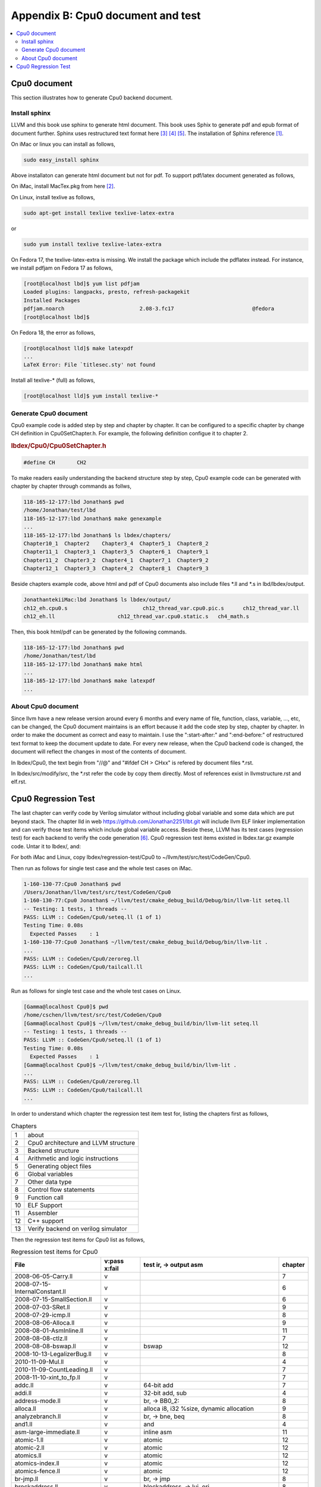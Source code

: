 .. _sec-appendix-doc:

Appendix B: Cpu0 document and test
===================================

.. contents::
   :local:
   :depth: 4


Cpu0 document
---------------

This section illustrates how to generate Cpu0 backend document.


Install sphinx
~~~~~~~~~~~~~~~

LLVM and this book use sphinx to generate html document. This book uses Sphix to 
generate pdf and epub format of document further.
Sphinx uses restructured text format here [#rst-ref]_ [#rst-dir]_ [#rst]_.
The installation of Sphinx reference [#sphinx-install]_.

On iMac or linux you can install as follows,

.. code-block:: bash

  sudo easy_install sphinx

Above installaton can generate html document but not for pdf. 
To support pdf/latex document generated as follows,

On iMac, install MacTex.pkg from here [#maxtex]_.

On Linux, install texlive as follows,

.. code-block:: bash

  sudo apt-get install texlive texlive-latex-extra

or

.. code-block:: bash

  sudo yum install texlive texlive-latex-extra

On Fedora 17, the texlive-latex-extra is missing. We install the package which
include the pdflatex instead. For instance, we install pdfjam on Fedora 17 as
follows,


.. code-block:: bash

  [root@localhost lbd]$ yum list pdfjam
  Loaded plugins: langpacks, presto, refresh-packagekit
  Installed Packages
  pdfjam.noarch                        2.08-3.fc17                         @fedora
  [root@localhost lbd]$ 

On Fedora 18, the error as follows,

.. code-block:: bash

  [root@localhost lld]$ make latexpdf
  ...
  LaTeX Error: File `titlesec.sty' not found

Install all texlive-* (full) as follows,

.. code-block:: bash

  [root@localhost lld]$ yum install texlive-*


Generate Cpu0 document
~~~~~~~~~~~~~~~~~~~~~~~

Cpu0 example code is added step by step and chapter by chapter.
It can be configured to a specific chapter by change CH definition in 
Cpu0SetChapter.h. 
For example, the following definition configue it to chapter 2.

.. rubric:: lbdex/Cpu0/Cpu0SetChapter.h
.. code-block:: c++

  #define CH       CH2

To make readers easily understanding the backend structure step by step, Cpu0 
example code can be generated with chapter by chapter through commands as follws,

.. code-block:: bash

  118-165-12-177:lbd Jonathan$ pwd
  /home/Jonathan/test/lbd
  118-165-12-177:lbd Jonathan$ make genexample 
  ...
  118-165-12-177:lbd Jonathan$ ls lbdex/chapters/
  Chapter10_1  Chapter2    Chapter3_4  Chapter5_1  Chapter8_2
  Chapter11_1  Chapter3_1  Chapter3_5  Chapter6_1  Chapter9_1
  Chapter11_2  Chapter3_2  Chapter4_1  Chapter7_1  Chapter9_2
  Chapter12_1  Chapter3_3  Chapter4_2  Chapter8_1  Chapter9_3

Beside chapters example code, above html and pdf of Cpu0 documents also include
files \*.ll and \*.s in lbd/lbdex/output.
  
.. code-block:: bash

  JonathantekiiMac:lbd Jonathan$ ls lbdex/output/
  ch12_eh.cpu0.s			ch12_thread_var.cpu0.pic.s	ch12_thread_var.ll
  ch12_eh.ll			ch12_thread_var.cpu0.static.s	ch4_math.s
  
Then, this book html/pdf can be generated by the following commands.

.. code-block:: bash

  118-165-12-177:lbd Jonathan$ pwd
  /home/Jonathan/test/lbd
  118-165-12-177:lbd Jonathan$ make html
  ...
  118-165-12-177:lbd Jonathan$ make latexpdf
  ...


About Cpu0 document
~~~~~~~~~~~~~~~~~~~~~

Since llvm have a new release version around every 6 months and every name of 
file, function, class, variable, ..., etc, can be changed, the Cpu0 document
maintains is an effort because it add the code step by step, chapter by chapter.
In order to make the document as correct and easy to maintain. I use the 
":start-after:" and ":end-before:" of restructured text format to keep the 
document update to date. 
For every new release, when the Cpu0 backend code is changed, the document will
reflect the changes in most of the contents of document.

In lbdex/Cpu0, the text begin from "//\@" and "\#ifdef CH > CHxx" is refered by 
document files \*.rst.

In lbdex/src/modify/src, the \*.rst refer the code by copy them directly.
Most of references exist in llvmstructure.rst and elf.rst.


Cpu0 Regression Test
----------------------

The last chapter can verify code by Verilog simulator without including global
variable and some data which are put beyond stack.
The chapter lld in web https://github.com/Jonathan2251/lbt.git will include
llvm ELF linker implementation and can verify those test items which include 
global variable access.
Beside these, LLVM has its test cases (regression test) for each backend to 
verify the code generation [#test]_. 
Cpu0 regression test items existed in lbdex.tar.gz example code. Untar it
to lbdex/, and:

For both iMac and Linux, copy lbdex/regression-test/Cpu0 to 
~/llvm/test/src/test/CodeGen/Cpu0.

Then run as follows for single test case and the whole test cases on iMac. 

.. code-block:: bash

  1-160-130-77:Cpu0 Jonathan$ pwd
  /Users/Jonathan/llvm/test/src/test/CodeGen/Cpu0
  1-160-130-77:Cpu0 Jonathan$ ~/llvm/test/cmake_debug_build/Debug/bin/llvm-lit seteq.ll
  -- Testing: 1 tests, 1 threads --
  PASS: LLVM :: CodeGen/Cpu0/seteq.ll (1 of 1)
  Testing Time: 0.08s
    Expected Passes    : 1
  1-160-130-77:Cpu0 Jonathan$ ~/llvm/test/cmake_debug_build/Debug/bin/llvm-lit .
  ...
  PASS: LLVM :: CodeGen/Cpu0/zeroreg.ll
  PASS: LLVM :: CodeGen/Cpu0/tailcall.ll
  ...


Run as follows for single test case and the whole test cases on Linux. 

.. code-block:: bash

  [Gamma@localhost Cpu0]$ pwd
  /home/cschen/llvm/test/src/test/CodeGen/Cpu0
  [Gamma@localhost Cpu0]$ ~/llvm/test/cmake_debug_build/bin/llvm-lit seteq.ll
  -- Testing: 1 tests, 1 threads --
  PASS: LLVM :: CodeGen/Cpu0/seteq.ll (1 of 1)
  Testing Time: 0.08s
    Expected Passes    : 1
  [Gamma@localhost Cpu0]$ ~/llvm/test/cmake_debug_build/bin/llvm-lit .
  ...
  PASS: LLVM :: CodeGen/Cpu0/zeroreg.ll
  PASS: LLVM :: CodeGen/Cpu0/tailcall.ll
  ...

In order to understand which chapter the regression test item test for, 
listing the chapters first as follows,

.. table:: Chapters

  ==== ==================
  1    about
  2    Cpu0 architecture and LLVM structure
  3    Backend structure
  4    Arithmetic and logic instructions
  5    Generating object files
  6    Global variables
  7    Other data type
  8    Control flow statements
  9    Function call
  10   ELF Support
  11   Assembler
  12   C++ support
  13   Verify backend on verilog simulator
  ==== ==================

Then the regression test items for Cpu0 list as follows,

.. table:: Regression test items for Cpu0

  ===============================  =============  =======================================================  ===========
  File                             v:pass x:fail  test ir, -> output asm                                   chapter
  ===============================  =============  =======================================================  ===========
  2008-06-05-Carry.ll              v                                                                       7
  2008-07-15-InternalConstant.ll   v                                                                       6
  2008-07-15-SmallSection.ll       v                                                                       6
  2008-07-03-SRet.ll               v                                                                       9
  2008-07-29-icmp.ll               v                                                                       8
  2008-08-06-Alloca.ll             v                                                                       9
  2008-08-01-AsmInline.ll          v                                                                       11
  2008-08-08-ctlz.ll               v                                                                       7
  2008-08-08-bswap.ll              v              bswap                                                    12
  2008-10-13-LegalizerBug.ll       v                                                                       8
  2010-11-09-Mul.ll                v                                                                       4                         
  2010-11-09-CountLeading.ll       v                                                                       7
  2008-11-10-xint_to_fp.ll         v                                                                       7
  addc.ll                          v              64-bit add                                               7
  addi.ll                          v              32-bit add, sub                                          4
  address-mode.ll                  v              br, -> BB0_2:                                            8
  alloca.ll                        v              alloca i8, i32 %size, dynamic allocation                 9
  analyzebranch.ll                 v              br, -> bne, beq                                          8
  and1.ll                          v              and                                                      4
  asm-large-immediate.ll           v              inline asm                                               11
  atomic-1.ll                      v              atomic                                                   12
  atomic-2.ll                      v              atomic                                                   12
  atomics.ll                       v              atomic                                                   12
  atomics-index.ll                 v              atomic                                                   12
  atomics-fence.ll                 v              atomic                                                   12
  br-jmp.ll                        v              br, -> jmp                                               8
  brockaddress.ll                  v              blockaddress, -> lui, ori                                8
  cmov.ll                          v              select, -> movn, movz                                    8
  cprestore.ll                     v              -> .cprestore                                            9
  div.ll                           v              sdiv, -> div, mflo                                       4
  divrem.ll                        v              sdiv, srem, udiv, urem, -> div, divu                     4
  div_rem.ll                       v              sdiv, srem, -> div, mflo, mfhi                           4
  divu.ll                          v              udiv, -> divu, mflo                                      4
  divu_reml.ll                     v              udiv, urem -> div, mflo, mfhi                            4
  double2int.ll                    v              double to int, -> %call16(__fixdfsi)                     7
  eh-return32.ll                   v              Spill and reload all registers used for exception        9 
  eh.ll                            v              c++ exception handling                                   12
  ex2.ll                           v              c++ exception handling                                   12
  fastcc.ll                        v              No effect in fastcc but can pass                         9
  fneg.ll                          v              verify Cpu0 don't uses hard float instruction            7
  fp-spill-reload.ll               v              -> st $fp, ld $fp                                        9
  frame-address.ll                 v              addu $2, $zero, $fp                                      9
  global-address.ll                v              global address, global variable                          6
  global-pointer.ll                v              global register load and retore, -> .cpload, .cprestore  9
  gprestore.ll                     v              global register retore, -> .cprestore                    9
  helloworld.ll                    v              global register load and retore, -> .cpload, .cprestore  9
  hf16_1.ll                        v              function call in PIC, -> ld, jalr                        9
  i32k.ll                          v              argument of constant int passing in register             9 
  i64arg.ll                        v              argument of constant 64-bit passing in register          9 
  imm.ll                           v              return constant 32-bit in register                       9 
  indirectcall.ll                  v              indirect function call                                   9
  init-array.ll                    v              check .init                                              6
  inlineasm_constraint.ll          v              inline asm                                               11
  inlineasm-cnstrnt-reg.ll         v              -                                                        11
  inlineasmmemop.ll                v              -                                                        11
  inlineasm-operand-code.ll        v              -                                                        11
  internalfunc.ll                  v              internal function                                        9
  jstat.ll                         v              switch, -> JTI                                           8
  largefr1.ll                      v              large frame                                              3
  largeimm1.ll                     v              large immediate (32-bit, not 16-bit), -> lui, addiu      3
  largeimmprinting.ll              v              large imm passing in register                            3
  lb1.ll                           v              load i8*, sext i8, -> lb                                 7
  lbu1.ll                          v              load i8*, zext i8, -> lbu                                7
  lh1.ll                           v              load i16*, sext i16, -> lh                               7
  lhu1.ll                          v              load i16*, zext i16, -> lhu                              7
  llcarry.ll                       v              64-bit add sub                                           7
  longbranch.ll                    v                                                                       8
  machineverifier.ll               v              delay slot, (comment in machineverifier.ll)              8
  mipslopat.ll                     v              no check output (comment in mipslopat.ll)                6
  misha.ll                         v              miss alignment half word access                          7
  module-asm.ll                    v              module asm                                               11
  module-asm-cpu032II.ll           v              module asm                                               11
  mul.ll                           v              mul                                                      4
  mulll.ll                         v              64-bit mul                                               4
  mulull.ll                        v              64-bit mul                                               4
  not1.ll                          v              not 1                                                    4
  null.ll                          v              ret i32 0, -> ret	$lr                                    3
  o32_cc_byval.ll                  v              by value                                                 9
  o32_cc_vararg.ll                 v              variable argument                                        9
  private.ll                       v              private function call                                    9
  rem.ll                           v              srem, -> div, mfhi                                       4
  remat-immed-load.ll              v              immediate load                                           3
  remul.ll                         v              urem, -> div, mfhi                                       4
  return-vector-float4.ll          v              return vector, -> lui lui ...                            3
  return-vector.ll                 v              return vector, -> ld ld ..., st st ...                   3
  return_address.ll                v              llvm.returnaddress, -> addu	$2, $zero, $lr             9
  rotate.ll                        v              rotl, rotr, -> rolv, rol, rorv                           4
  sb1.ll                           v              store i8, sb                                             7
  select.ll                        v              select, -> movn, movz                                    8
  seleq.ll                         v              following for br with different condition                8
  seleqk.ll                        v              -                                                        8
  selgek.ll                        v              -                                                        8
  selgt.ll                         v              -                                                        8
  selle.ll                         v              -                                                        8
  selltk.ll                        v              -                                                        8
  selne.ll                         v              -                                                        8
  selnek.ll                        v              -                                                        8
  seteq.ll                         v              -                                                        8
  seteqz.ll                        v              -                                                        8
  setge.ll                         v              -                                                        8
  setgek.ll                        v              -                                                        8
  setle.ll                         v              -                                                        8
  setlt.ll                         v              -                                                        8
  setltk.ll                        v              -                                                        8
  setne.ll                         v              -                                                        8
  setuge.ll                        v              -                                                        8
  setugt.ll                        v              -                                                        8
  setule.ll                        v              -                                                        8
  setult.ll                        v              -                                                        8
  setultk.ll                       v              -                                                        8
  sext_inreg.ll                    v              sext i1, -> shl, sra                                     4
  shift-parts.ll                   v              64-bit shl, lshr, ashr, -> call function                 9
  shl1.ll                          v              shl, -> shl                                              4
  shl2.ll                          v              shl, -> shlv                                             4
  shr1.ll                          v              shr, -> shr                                              4
  shr2.ll                          v              shr, -> shrv                                             4
  sitofp-selectcc-opt.ll           v              comment in sitofp-selectcc-opt.ll                        7
  small-section-reserve-gp.ll      v              Cpu0 option -cpu0-use-small-section=true                 6
  sra1.ll                          v              ashr, -> sra                                             4
  sra2.ll                          v              ashr, -> srav                                            4
  stacksave-restore.ll             v                                                                       9
  stacksize.ll                     v              comment in stacksize.ll                                  9
  stchar.ll                        v              load and store i16, i8                                   7
  stldst.ll                        v              register sp spill                                        9
  sub1.ll                          v              sub, -> addiu                                            4
  sub2.ll                          v              sub, -> sub                                              4
  tailcall.ll                      v              tail call                                                9
  tls.ll                           v              ir thread_local global is for c++ "__thread int b;"      12
  tls-alias.ll                     v              thread_local global and thread local alias               12
  tls-models.ll                    v              ir external/internal thread_local global                 12
  uitofp.ll                        v              integer2float, uitofp, -> jsub __floatunsisf             9
  uli.ll                           v              unalignment init, -> sb sb ...                           6
  unalignedload.ll                 v              unalignment init, -> sb sb ...                           6
  vector-setcc.ll                  v                                                                       7
  weak.ll                          v              extern_weak function, -> .weak                           9
  xor1.ll                          v              xor, -> xor                                              4
  zeroreg.ll                       v              check register $zero                                     4
  ===============================  =============  =======================================================  ===========
  

The Cpu0 regression test items are copied from Mips. 
Cpu0 doesn't support the following test items at this point.

.. table:: Not supported regression test items for Cpu0

  ===================================  =============  =======================================================
  File                                 v:pass x:fail  comment
  ===================================  =============  =======================================================
  eh-dwraf-cfa.ll                      x
  ===================================  =============  =======================================================

These supported and not supported test items are in 
lbdex/regression-test/Cpu0 and lbdex/regression-test/not-support, repectively, 
which can be got from untar lbdex.tar.gz.


.. [#sphinx-install] http://docs.geoserver.org/latest/en/docguide/install.html

.. [#maxtex] http://www.tug.org/mactex/

.. [#rst-ref] http://docutils.sourceforge.net/docs/ref/rst/restructuredtext.html

.. [#rst-dir] http://docutils.sourceforge.net/docs/ref/rst/directives.html

.. [#rst] http://docutils.sourceforge.net/rst.html

.. [#test] http://llvm.org/docs/TestingGuide.html

.. [#lbd] https://github.com/Jonathan2251/lbd.git
